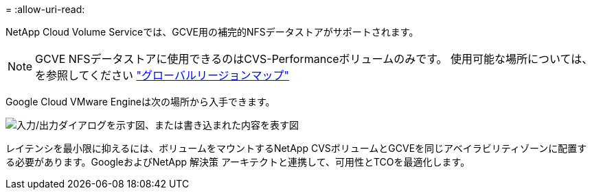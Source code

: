 = 
:allow-uri-read: 


NetApp Cloud Volume Serviceでは、GCVE用の補完的NFSデータストアがサポートされます。


NOTE: GCVE NFSデータストアに使用できるのはCVS-Performanceボリュームのみです。
使用可能な場所については、を参照してください link:https://bluexp.netapp.com/cloud-volumes-global-regions#cvsGc["グローバルリージョンマップ"]

Google Cloud VMware Engineは次の場所から入手できます。

image:gcve_regions_Mar2023.png["入力/出力ダイアログを示す図、または書き込まれた内容を表す図"]

レイテンシを最小限に抑えるには、ボリュームをマウントするNetApp CVSボリュームとGCVEを同じアベイラビリティゾーンに配置する必要があります。GoogleおよびNetApp 解決策 アーキテクトと連携して、可用性とTCOを最適化します。
